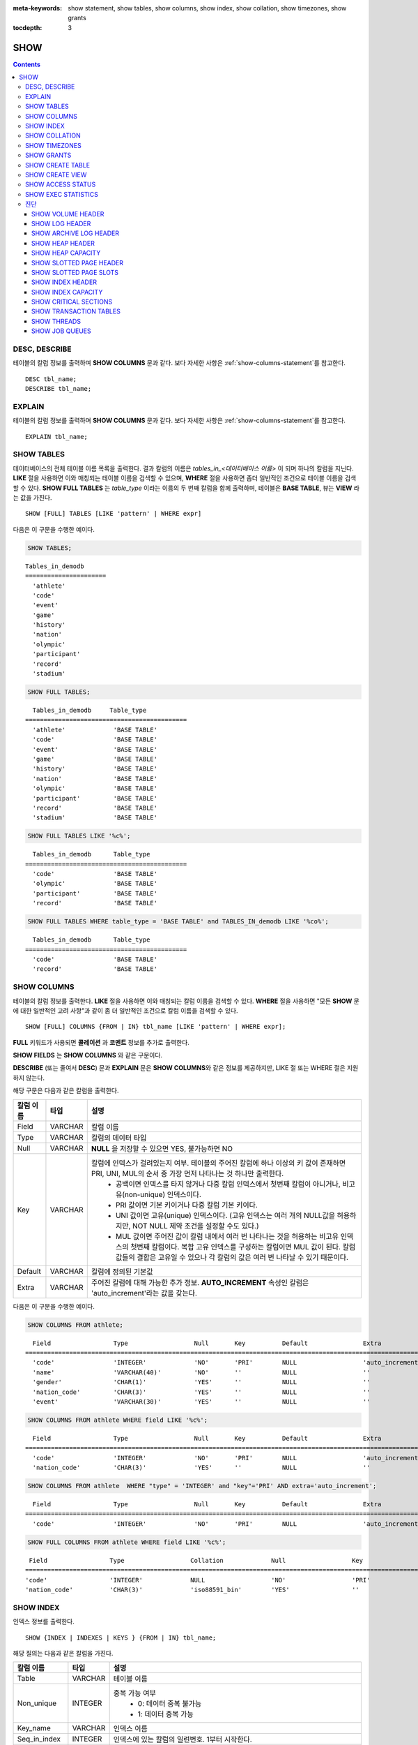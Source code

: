 
:meta-keywords: show statement, show tables, show columns, show index, show collation, show timezones, show grants

:tocdepth: 3

****
SHOW
****

.. contents::

DESC, DESCRIBE
==============

테이블의 칼럼 정보를 출력하며 **SHOW COLUMNS** 문과 같다. 보다 자세한 사항은 :ref:`show-columns-statement`\ 를 참고한다.

::

    DESC tbl_name;
    DESCRIBE tbl_name;
    
EXPLAIN
=======

테이블의 칼럼 정보를 출력하며 **SHOW COLUMNS** 문과 같다. 보다 자세한 사항은 :ref:`show-columns-statement`\ 를 참고한다.

::

    EXPLAIN tbl_name;

.. _show-tables-statement:

SHOW TABLES
===========

데이터베이스의 전체 테이블 이름 목록을 출력한다. 결과 칼럼의 이름은 *tables_in_<데이터베이스 이름>* 이 되며 하나의 칼럼을 지닌다. **LIKE** 절을 사용하면 이와 매칭되는 테이블 이름을 검색할 수 있으며, **WHERE** 절을 사용하면 좀더 일반적인 조건으로 테이블 이름을 검색할 수 있다. **SHOW FULL TABLES** 는 *table_type* 이라는 이름의 두 번째 칼럼을 함께 출력하며, 테이블은 **BASE TABLE**, 뷰는 **VIEW** 라는 값을 가진다. ::

    SHOW [FULL] TABLES [LIKE 'pattern' | WHERE expr]

다음은 이 구문을 수행한 예이다.

.. code-block:: sql

    SHOW TABLES;

::
    
    Tables_in_demodb
    ======================
      'athlete'
      'code'
      'event'
      'game'
      'history'
      'nation'
      'olympic'
      'participant'
      'record'
      'stadium'
     
.. code-block:: sql

    SHOW FULL TABLES;
    
::

      Tables_in_demodb     Table_type
    ============================================
      'athlete'             'BASE TABLE'
      'code'                'BASE TABLE'
      'event'               'BASE TABLE'
      'game'                'BASE TABLE'
      'history'             'BASE TABLE'
      'nation'              'BASE TABLE'
      'olympic'             'BASE TABLE'
      'participant'         'BASE TABLE'
      'record'              'BASE TABLE'
      'stadium'             'BASE TABLE'
     
.. code-block:: sql

    SHOW FULL TABLES LIKE '%c%';
    
::

      Tables_in_demodb      Table_type
    ============================================
      'code'                'BASE TABLE'
      'olympic'             'BASE TABLE'
      'participant'         'BASE TABLE'
      'record'              'BASE TABLE'
     
.. code-block:: sql

    SHOW FULL TABLES WHERE table_type = 'BASE TABLE' and TABLES_IN_demodb LIKE '%co%';
    
::

      Tables_in_demodb      Table_type
    ============================================
      'code'                'BASE TABLE'
      'record'              'BASE TABLE'

.. _show-columns-statement:

SHOW COLUMNS
============

테이블의 칼럼 정보를 출력한다. **LIKE** 절을 사용하면 이와 매칭되는 칼럼 이름을 검색할 수 있다. **WHERE** 절을 사용하면 "모든 **SHOW** 문에 대한 일반적인 고려 사항"과 같이 좀 더 일반적인 조건으로 칼럼 이름을 검색할 수 있다. 

::

    SHOW [FULL] COLUMNS {FROM | IN} tbl_name [LIKE 'pattern' | WHERE expr];

**FULL** 키워드가 사용되면 **콜레이션** 과 **코멘트**  정보를 추가로 출력한다.

**SHOW FIELDS** 는 **SHOW COLUMNS** 와 같은 구문이다.

**DESCRIBE** (또는 줄여서 **DESC**) 문과 **EXPLAIN** 문은 **SHOW COLUMNS**\ 와 같은 정보를 제공하지만, LIKE 절 또는 WHERE 절은 지원하지 않는다.

해당 구문은 다음과 같은 칼럼을 출력한다.

=================================== =============== ======================================================================================================================================
칼럼 이름                           타입            설명
=================================== =============== ======================================================================================================================================
Field                               VARCHAR         칼럼 이름
Type                                VARCHAR         칼럼의 데이터 타입
Null                                VARCHAR         **NULL** 을 저장할 수 있으면 YES, 불가능하면 NO
Key                                 VARCHAR         칼럼에 인덱스가 걸려있는지 여부. 테이블의 주어진 칼럼에 하나 이상의 키 값이 존재하면 PRI, UNI, MUL의 순서 중 가장 먼저 나타나는 것 하나만 출력한다.
                                                        * 공백이면 인덱스를 타지 않거나 다중 칼럼 인덱스에서 첫번째 칼럼이 아니거나, 비고유(non-unique) 인덱스이다.
                                                        * PRI 값이면 기본 키이거나 다중 칼럼 기본 키이다.
                                                        * UNI 값이면 고유(unique) 인덱스이다. (고유 인덱스는 여러 개의 NULL값을 허용하지만, NOT NULL 제약 조건을 설정할 수도 있다.)
                                                        * MUL 값이면 주어진 값이 칼럼 내에서 여러 번 나타나는 것을 허용하는 비고유 인덱스의 첫번째 칼럼이다. 복합 고유 인덱스를 구성하는 칼럼이면 MUL 값이 된다. 칼럼 값들의 결합은 고유일 수 있으나 각 칼럼의 값은 여러 번 나타날 수 있기 때문이다.
Default                             VARCHAR         칼럼에 정의된 기본값
Extra                               VARCHAR         주어진 칼럼에 대해 가능한 추가 정보. **AUTO_INCREMENT** 속성인 칼럼은 'auto_increment'라는 값을 갖는다.
=================================== =============== ======================================================================================================================================

다음은 이 구문을 수행한 예이다.

.. code-block:: sql

    SHOW COLUMNS FROM athlete;
    
::

      Field                 Type                  Null       Key          Default               Extra
    ================================================================================================================
      'code'                'INTEGER'             'NO'       'PRI'        NULL                  'auto_increment'
      'name'                'VARCHAR(40)'         'NO'       ''           NULL                  ''
      'gender'              'CHAR(1)'             'YES'      ''           NULL                  ''
      'nation_code'         'CHAR(3)'             'YES'      ''           NULL                  ''
      'event'               'VARCHAR(30)'         'YES'      ''           NULL                  ''
     
.. code-block:: sql

    SHOW COLUMNS FROM athlete WHERE field LIKE '%c%';
    
::

      Field                 Type                  Null       Key          Default               Extra
    ================================================================================================================
      'code'                'INTEGER'             'NO'       'PRI'        NULL                  'auto_increment'
      'nation_code'         'CHAR(3)'             'YES'      ''           NULL                  ''
     
.. code-block:: sql

    SHOW COLUMNS FROM athlete  WHERE "type" = 'INTEGER' and "key"='PRI' AND extra='auto_increment';
    
::

      Field                 Type                  Null       Key          Default               Extra
    ================================================================================================================
      'code'                'INTEGER'             'NO'       'PRI'        NULL                  'auto_increment'
    
.. code-block:: sql

    SHOW FULL COLUMNS FROM athlete WHERE field LIKE '%c%';
    
::

      Field                 Type                  Collation             Null                  Key                   Default               Extra                 Comment             
     ================================================================================================================================================================================
     'code'                 'INTEGER'             NULL                  'NO'                  'PRI'                 NULL                  'auto_increment'      NULL                
     'nation_code'          'CHAR(3)'             'iso88591_bin'        'YES'                 ''                    NULL                  ''                    NULL                

.. _show-index-statement:

SHOW INDEX
==========

인덱스 정보를 출력한다. 

::

    SHOW {INDEX | INDEXES | KEYS } {FROM | IN} tbl_name;

해당 질의는 다음과 같은 칼럼을 가진다. 

=================================== =============== ======================================================================================================================================
칼럼 이름                           타입            설명
=================================== =============== ======================================================================================================================================
Table                               VARCHAR         테이블 이름
Non_unique                          INTEGER         중복 가능 여부
                                                        * 0: 데이터 중복 불가능
                                                        * 1: 데이터 중복 가능
Key_name                            VARCHAR         인덱스 이름
Seq_in_index                        INTEGER         인덱스에 있는 칼럼의 일련번호. 1부터 시작한다.
Column_name                         VARCHAR         칼럼 이름
Collation                           VARCHAR         칼럼이 인덱스에서 정렬되는 방법. 'A'는 오름차순(Ascending), **NULL** 은 비정렬을 의미한다.
Cardinality                         INTEGER         인덱스에서 유일한 값의 개수를 측정한 수치. 카디널리티가 높을수록 인덱스를 이용할 기회가 높아진다. 
                                                    이 값은 **SHOW INDEX** 가 실행되면 매번 업데이트된다. 이 값은 근사치임에 유의한다.
Sub_part                            INTEGER         칼럼의 일부만 인덱스된 경우 인덱스된 문자의 바이트 수. 칼럼 전체가 인덱스되면 **NULL** 이다.
Packed                                              키가 어떻게 팩되었는지(packed)를 나타냄. 팩되지 않은 경우 **NULL**. 현재 지원 안 함.
Null                                VARCHAR         칼럼이 **NULL** 을 포함할 수 있으면 YES, 그렇지 않으면 NO.
Index_type                          VARCHAR         사용되는 인덱스(현재 BTREE만 지원한다).
Func                                VARCHAR         함수 인덱스에서 사용되는 함수
Comment                             VARCHAR         Comment to describe the index
=================================== =============== ======================================================================================================================================

다음은 이 구문을 수행한 예이다.

.. code-block:: sql

    SHOW INDEX IN athlete;
    
::

          Table                  Non_unique  Key_name              Seq_in_index  Column_name           Collation             Cardinality     Sub_part  Packed                Null        
                          Index_type            Func                  Comment
        =================================================================================================================================================================================
        ==========================================================================
          'athlete'                       0  'pk_athlete_code'                1  'code'                'A'                          6677         NULL  NULL                  'NO'
                          'BTREE'               NULL                  NULL

.. code-block:: sql

    CREATE TABLE tbl1 (i1 INTEGER , i2 INTEGER NOT NULL, i3 INTEGER UNIQUE, s1 VARCHAR(10), s2 VARCHAR(10), s3 VARCHAR(10) UNIQUE);
     
    CREATE INDEX i_tbl1_i1 ON tbl1 (i1 DESC);
    CREATE INDEX i_tbl1_s1 ON tbl1 (s1 (7));
    CREATE INDEX i_tbl1_i1_s1 ON tbl1 (i1, s1);
    CREATE UNIQUE INDEX i_tbl1_i2_s2 ON tbl1 (i2, s2);
     
    SHOW INDEXES FROM tbl1;
    
::

          Table                  Non_unique  Key_name              Seq_in_index  Column_name           Collation             Cardinality     Sub_part  Packed                Null        
                          Index_type            Func                  Comment
        =================================================================================================================================================================================
        ==========================================================================
          'tbl1'                          1  'i_tbl1_i1'                      1  'i1'                  'D'                             0         NULL  NULL                  'YES'
                          'BTREE'               NULL                  NULL
          'tbl1'                          1  'i_tbl1_i1_s1'                   1  'i1'                  'A'                             0         NULL  NULL                  'YES'
                          'BTREE'               NULL                  NULL
          'tbl1'                          1  'i_tbl1_i1_s1'                   2  's1'                  'A'                             0         NULL  NULL                  'YES'
                          'BTREE'               NULL                  NULL
          'tbl1'                          0  'i_tbl1_i2_s2'                   1  'i2'                  'A'                             0         NULL  NULL                  'NO'
                          'BTREE'               NULL                  NULL
          'tbl1'                          0  'i_tbl1_i2_s2'                   2  's2'                  'A'                             0         NULL  NULL                  'YES'
                          'BTREE'               NULL                  NULL
          'tbl1'                          1  'i_tbl1_s1'                      1  's1'                  'A'                             0            7  NULL                  'YES'
                          'BTREE'               NULL                  NULL
          'tbl1'                          0  'u_tbl1_i3'                      1  'i3'                  'A'                             0         NULL  NULL                  'YES'
                          'BTREE'               NULL                  NULL
          'tbl1'                          0  'u_tbl1_s3'                      1  's3'                  'A'                             0         NULL  NULL                  'YES'
                          'BTREE'               NULL                  NULL

.. _show-collation-statement:
 
SHOW COLLATION
==============

데이터베이스에서 지원하는 콜레이션 리스트를 출력한다. LIKE 절은 콜레이션 이름이 매칭되는 정보를 출력한다. 

::

    SHOW COLLATION [ LIKE 'pattern' ];

해당 질의는 다음과 같은 칼럼을 가진다.

=================================== =============== ======================================================================================================================================
칼럼 이름                           타입            설명
=================================== =============== ======================================================================================================================================
Collation                           VARCHAR         콜레이션 이름
Charset                             CHAR(1)         문자셋 이름
Id                                  INTEGER         콜레이션 ID
Built_in                            CHAR(1)         내장 콜레이션 여부. 내장 콜레이션들은 하드-코딩되어 있어 추가 혹은 삭제가 불가능하다.
Expansions                          CHAR(1)         확장이 있는 콜레이션인지 여부. 자세한 내용은 :ref:`expansion`\ 을 참조한다.
Strength                            CHAR(1)         문자 간 비교를 위한 기준. 이 기준에 따라 문자 순서가 달라질 수 있다. 
                                                    이에 대한 설명은 :ref:`collation-properties`\ 를 참고한다.
=================================== =============== ======================================================================================================================================

다음은 이 구문을 수행한 예이다.

.. code-block:: sql

    SHOW COLLATION;

::

      Collation             Charset                        Id  Built_in              Expansions            Strength
    ===========================================================================================================================
      'euckr_bin'           'euckr'                         8  'Yes'                 'No'                  'Not applicable'
      'iso88591_bin'        'iso88591'                      0  'Yes'                 'No'                  'Not applicable'
      'iso88591_en_ci'      'iso88591'                      3  'Yes'                 'No'                  'Not applicable'
      'iso88591_en_cs'      'iso88591'                      2  'Yes'                 'No'                  'Not applicable'
      'utf8_bin'            'utf8'                          1  'Yes'                 'No'                  'Not applicable'
      'utf8_de_exp'         'utf8'                         76  'No'                  'Yes'                 'Tertiary'
      'utf8_de_exp_ai_ci'   'utf8'                         72  'No'                  'Yes'                 'Primary'
      'utf8_en_ci'          'utf8'                          5  'Yes'                 'No'                  'Not applicable'
      'utf8_en_cs'          'utf8'                          4  'Yes'                 'No'                  'Not applicable'
      'utf8_es_cs'          'utf8'                         85  'No'                  'No'                  'Quaternary'
      'utf8_fr_exp_ab'      'utf8'                         94  'No'                  'Yes'                 'Tertiary'
      'utf8_gen'            'utf8'                         32  'No'                  'No'                  'Quaternary'
      'utf8_gen_ai_ci'      'utf8'                         37  'No'                  'No'                  'Primary'
      'utf8_gen_ci'         'utf8'                         44  'No'                  'No'                  'Secondary'
      'utf8_ja_exp'         'utf8'                        124  'No'                  'Yes'                 'Tertiary'
      'utf8_ja_exp_cbm'     'utf8'                        125  'No'                  'Yes'                 'Tertiary'
      'utf8_km_exp'         'utf8'                        132  'No'                  'Yes'                 'Quaternary'
      'utf8_ko_cs'          'utf8'                          7  'Yes'                 'No'                  'Not applicable'
      'utf8_ko_cs_uca'      'utf8'                        133  'No'                  'No'                  'Quaternary'
      'utf8_tr_cs'          'utf8'                          6  'Yes'                 'No'                  'Not applicable'
      'utf8_tr_cs_uca'      'utf8'                        205  'No'                  'No'                  'Quaternary'
      'utf8_vi_cs'          'utf8'                        221  'No'                  'No'                  'Quaternary'

.. code-block:: sql

    SHOW COLLATION LIKE '%_ko_%';
    
::

      Collation             Charset                        Id  Built_in              Expansions            Strength
    ===========================================================================================================================
      'utf8_ko_cs'          'utf8'                          7  'Yes'                 'No'                  'Not applicable'
      'utf8_ko_cs_uca'      'utf8'                        133  'No'                  'No'                  'Quaternary'

SHOW TIMEZONES
==============

현재 CUBRID에 설정된 타임 존 정보를 출력한다.

::

    SHOW [FULL] TIMEZONES [ LIKE 'pattern' ];

FULL이 명시되지 않으면 타임 존의 영역 이름을 가진 하나의 칼럼을 출력한다. 칼럼의 이름은 timezone_region이다.

FULL이 명시되면 4개의 칼럼을 가진 타임 존 정보를 출력한다.

If LIKE clause is present, it indicates which timezone_region names to match.

=================== =============== ===================================================
칼럼 이름           타입            설명
=================== =============== ===================================================
timezone_region     VARCHAR(32)     타임 존 영역
region_offset       VARCHAR(32)     일광 절약 시간을 고려하지 않은 타임 존 영역의 오프셋
dst_offset          VARCHAR(32)     타임 존 영역에 적용되는 일광 절약 시간 규칙을 고려한 오프셋
dst_abbreviation    VARCHAR(32)     일광 절약 시간 규칙이 적용된 지역의 약어
=================== =============== ===================================================

두 번째, 세 번째, 네 번째 칼럼에서 출력되는 정보는 현재 날짜와 시간에 관한 것이다.

타임 존 영역이 일광 절약 시간(daylight saving time) 규칙을 적용하지 않는다면, dst_offset과 dst_abbreviation 값은 NULL 값이 된다.
 
현재의 날짜에 일광 절약 시간이 적용되지 않는다면 dst_offset 값은 0이 되고 dst_abbreviation 값은 빈 문자열이 된다.

WHERE 조건 없는 LIKE 조건은 첫 번째 칼럼에 적용된다. WHERE 조건은 결과를 필터링하기 위해 사용될 수 있다.

.. code-block:: sql

    SHOW TIMEZONES;

::

    timezone_region
    ======================
    'Africa/Abidjan'
    'Africa/Accra'
    'Africa/Addis_Ababa'
    'Africa/Algiers'
    'Africa/Asmara'
    'Africa/Asmera'
    ...
    'US/Michigan'
    'US/Mountain'
    'US/Pacific'
    'US/Samoa'
    'UTC'
    'Universal'
    'W-SU'
    'WET'
    'Zulu'

.. code-block:: sql

    SHOW [FULL] TIMEZONES [ LIKE 'pattern' ];

::

    timezone_region       region_offset         dst_offset            dst_abbreviation
    ===================================================================================
    'Africa/Abidjan'      '+00:00'              '+00:00'              'GMT'
    'Africa/Accra'        '+00:00'              NULL                  NULL
    'Africa/Addis_Ababa'  '+03:00'              '+00:00'              'EAT'
    'Africa/Algiers'      '+01:00'              '+00:00'              'CET'
    'Africa/Asmara'       '+03:00'              '+00:00'              'EAT'
    'Africa/Asmera'       '+03:00'              '+00:00'              'EAT'
    ...
    'US/Michigan'         '-05:00'              '+00:00'              'EST'
    'US/Mountain'         '-07:00'              '+00:00'              'MST'
    'US/Pacific'          '-08:00'              '+00:00'              'PST'
    'US/Samoa'            '-11:00'              '+00:00'              'SST'
    'UTC'                 '+00:00'              '+00:00'              'UTC'
    'Universal'           '+00:00'              '+00:00'              'UTC'
    'W-SU'                '+04:00'              '+00:00'              'MSK'
    'WET'                 '+00:00'              '+00:00'              'WET'
    'Zulu'                '+00:00'              '+00:00'              'UTC'


.. code-block:: sql

    SHOW FULL TIMEZONES LIKE '%Paris%';

::
    
   timezone_region       region_offset         dst_offset            dst_abbreviation
   ========================================================================================
   'Europe/Paris'        '+01:00'              '+00:00'              'CET'


.. _show-grants-statement:

SHOW GRANTS
===========

데이터베이스의 사용자 계정에 부여된 권한을 출력한다. ::

    SHOW GRANTS FOR 'user';
    
다음은 이 구문을 수행한 예이다.

.. code-block:: sql

    CREATE TABLE testgrant (id INT);
    CREATE USER user1;
    GRANT INSERT,SELECT ON testgrant TO user1;
     
    SHOW GRANTS FOR user1;
    
::

      Grants for USER1
    ======================
      'GRANT INSERT, SELECT ON testgrant TO USER1'

.. _show-create-table-statement:

SHOW CREATE TABLE
=================

테이블 이름을 지정하면 해당 테이블의 **CREATE TABLE** 문을 출력한다. ::

    SHOW CREATE TABLE table_name;

.. code-block:: sql

    SHOW CREATE TABLE nation;
     
::

      TABLE                 CREATE TABLE
    ============================================
      'nation'               'CREATE TABLE [nation] ([code] CHARACTER(3) NOT NULL, 
    [name] CHARACTER VARYING(40) NOT NULL, [continent] CHARACTER VARYING(10), 
    [capital] CHARACTER VARYING(30),  CONSTRAINT [pk_nation_code] PRIMARY KEY  ([code])) 
    COLLATE iso88591_bin'

**SHOW CREATE TABLE** 문은 사용자가 입력한 구문을 그대로 출력하지는 않는다. 예를 들어, 사용자가 입력한 커멘트를 출력하지 않으며, 테이블 명이나 칼럼 명은 항상 소문자로 출력한다.
    
.. _show-create-view-statement:

SHOW CREATE VIEW
================

뷰 이름을 지정하면 해당 **CREATE VIEW** 문을 출력한다. ::

    SHOW CREATE VIEW view_name;

다음은 이 구문을 수행한 예이다.

.. code-block:: sql

    SHOW CREATE VIEW db_class;
     
::

      View              Create View
    ========================================
      'db_class'       'SELECT c.class_name, CAST(c.owner.name AS VARCHAR(255)), CASE c.class_type WHEN 0 THEN 'CLASS' WHEN 1 THEN 'VCLASS' ELSE
                       'UNKNOW' END, CASE WHEN MOD(c.is_system_class, 2) = 1 THEN 'YES' ELSE 'NO' END, CASE WHEN c.sub_classes IS NULL THEN 'NO'
                       ELSE NVL((SELECT 'YES' FROM _db_partition p WHERE p.class_of = c and p.pname IS NULL), 'NO') END, CASE WHEN
                       MOD(c.is_system_class / 8, 2) = 1 THEN 'YES' ELSE 'NO' END FROM _db_class c WHERE CURRENT_USER = 'DBA' OR {c.owner.name}
                       SUBSETEQ (  SELECT SET{CURRENT_USER} + COALESCE(SUM(SET{t.g.name}), SET{})  FROM db_user u, TABLE(groups) AS t(g)  WHERE
                       u.name = CURRENT_USER) OR {c} SUBSETEQ (  SELECT SUM(SET{au.class_of})  FROM _db_auth au  WHERE {au.grantee.name} SUBSETEQ
                       (  SELECT SET{CURRENT_USER} + COALESCE(SUM(SET{t.g.name}), SET{})  FROM db_user u, TABLE(groups) AS t(g)  WHERE u.name =
                       CURRENT_USER) AND  au.auth_type = 'SELECT')'

SHOW ACCESS STATUS 
==================
 
**SHOW ACCESS STATUS** 문은 데이터베이스 계정에 대한 로그인 정보를 출력한다. 이 명령은 데이터베이스 계정이 DBA인 사용자만 사용할 수 있다. 

:: 
  
    SHOW ACCESS STATUS [LIKE 'pattern' | WHERE expr] ; 

해당 구문은 다음과 같은 칼럼을 출력한다.

=================== =========== =================================================================== 
칼럼 이름           타입          설명 
=================== =========== =================================================================== 
user_name           VARCHAR(32) DB 사용자 계정
last_access_time    DATETIME    DB 사용자가 마지막으로 접속한 시간 
last_access_host    VARCHAR(32) 마지막으로 접속한 호스트 
program_name        VARCHAR(32) 클라이언트 프로그램 이름(broker_cub_cas_1, csql ..) 
=================== =========== =================================================================== 
  
다음은 해당 질의를 실행한 결과이다. 
  
.. code-block:: sql 
  
    SHOW ACCESS STATUS; 
  
:: 
  
      user_name last_access_time last_access_host program_name 
    ============================================================================= 
      'DBA' 08:19:31.000 PM 02/10/2014 127.0.0.1 'csql' 
      'PUBLIC' NULL NULL NULL

.. note::

    SHOW ACCESS STATUS가 보여주는 로그인 정보는 데이터베이스가 재시작되면 초기화되며, HA 환경에서 복제되지 않으므로 각 노드마다 다른 결과를 보여준다.

.. _show-exec-statistics-statement:

SHOW EXEC STATISTICS
====================

실행한 질의들의 실행 통계 정보를 출력한다.

*   통계 정보 수집을 시작하려면 세션 변수 **@collect_exec_stats** 의 값을 1로 설정하며, 종료하려면 0으로 설정한다.

*   통계 정보 수집 결과를 출력한다.

    *   **SHOW EXEC STATISTICS**\ 는 data_page_fetches, data_page_dirties, data_page_ioreads, data_page_iowrites 이렇게 4가지 항목의 데이터 페이지 통계 정보를 출력하며, 결과 칼럼은 통계 정보 이름과 값에 해당하는 variable 칼럼과 value 칼럼으로 구성된다. **SHOW EXEC STATISTICS** 문을 실행하고 나면 그동안 누적되었던 통계 정보가 초기화된다.

    *   **SHOW EXEC STATISTICS ALL**\ 은 모든 항목의 통계 정보를 출력한다.

통계 정보 각 항목에 대한 자세한 설명은 :ref:`statdump`\ 을 참고한다.

::

    SHOW EXEC STATISTICS [ALL];

다음은 이 구문을 수행한 예이다.

.. code-block:: sql

    -- set session variable @collect_exec_stats as 1 to start collecting the statistical information.
    SET @collect_exec_stats = 1;
    SELECT * FROM db_class;
     
    -- print the statistical information of the data pages.
    SHOW EXEC STATISTICS;
    
::

    variable                value
    ===============================
    'data_page_fetches'     332
    'data_page_dirties'     85
    'data_page_ioreads'     18
    'data_page_iowrites'    28
     
.. code-block:: sql

    SELECT * FROM db_index;
    
    -- print all of the statistical information.
    SHOW EXEC STATISTICS ALL;

::
   
    variable                                value
    ============================================
    'file_creates'                          0
    'file_removes'                          0
    'file_ioreads'                          6
    'file_iowrites'                         0
    'file_iosynches'                        0
    'data_page_fetches'                     548
    'data_page_dirties'                     34
    'data_page_ioreads'                     6
    'data_page_iowrites'                    0
    'log_page_ioreads'                      0
    'log_page_iowrites'                     0
    'log_append_records'                    0
    'log_archives'                          0
    'log_start_checkpoints'                 0
    'log_end_checkpoints'                   0
    'log_wals'                              0
    'page_locks_acquired'                   13
    'object_locks_acquired'                 9
    'page_locks_converted'                  0
    'object_locks_converted'                0
    'page_locks_re-requested'               0
    'object_locks_re-requested'             8
    'page_locks_waits'                      0
    'object_locks_waits'                    0
    'tran_commits'                          3
    'tran_rollbacks'                        0
    'tran_savepoints'                       0
    'tran_start_topops'                     6
    'tran_end_topops'                       6
    'tran_interrupts'                       0
    'btree_inserts'                         0
    'btree_deletes'                         0
    'btree_updates'                         0
    'btree_covered'                         0
    'btree_noncovered'                      2
    'btree_resumes'                         0
    'btree_multirange_optimization'         0
    'query_selects'                         4
    'query_inserts'                         0
    'query_deletes'                         0
    'query_updates'                         0
    'query_sscans'                          2
    'query_iscans'                          4
    'query_lscans'                          0
    'query_setscans'                        2
    'query_methscans'                       0
    'query_nljoins'                         2
    'query_mjoins'                          0
    'query_objfetches'                      0
    'query_holdable_cursors'                0
    'sort_io_pages'                         0
    'sort_data_pages'                       0
    'network_requests'                      88
    'adaptive_flush_pages'                  0
    'adaptive_flush_log_pages'              0
    'adaptive_flush_max_pages'              0
    'prior_lsa_list_size'                   0
    'prior_lsa_list_maxed'                  0
    'prior_lsa_list_removed'                0
    'heap_stats_bestspace_entries'          0
    'heap_stats_bestspace_maxed'            0

진단
====

SHOW VOLUME HEADER
------------------

명시한 볼륨의 헤더 정보를 출력한다.

::

    SHOW VOLUME HEADER OF volume_id;
    
해당 구문은 다음과 같은 칼럼을 출력한다.

=================================== =============== ======================================================================================================================================
Column name                         Type            Description
=================================== =============== ======================================================================================================================================
Volume_id                           INT             Volume identifier
Magic_symbol                        VARCHAR(100)    Magic value for for a volume file
Io_page_size                        INT             Size of DB volume
Purpose                             VARCHAR(32)     Volume purposes, 'Permanent data purpose' or 'Temporary data purpose'
Type                                VARCHAR(32)     Volume type, 'Permanent Volume' or 'Temporary Volume'
Sector_size_in_pages                INT             Size of sector in pages
Num_total_sectors                   INT             Total number of sectors
Num_free_sectors                    INT             Number of free sectors
Num_max_sectors                     INT             Maximum number of sectors
Hint_alloc_sector                   INT             Hint for next sector to be allocated
Sector_alloc_table_size_in_pages    INT             Size of sector allocation table in page
Sector_alloc_table_first_page       INT             First page of sector allocation table
Page_alloc_table_size_in_pages      INT             Size of page allocation table in page
Page_alloc_table_first_page         INT             First page of page allocation table
Last_system_page                    INT             Last system page
Creation_time                       DATETIME        Database creation time
Db_charset                          INT             Charset number of database
Checkpoint_lsa                      VARCHAR(64)     Lowest log sequence address to start the recovery process of this volume
Boot_hfid                           VARCHAR(64)     System Heap file for booting purposes and multi volumes
Full_name                           VARCHAR(255)    The full path of volume
Next_volume_id                      INT             Next volume identifier
Next_vol_full_name                  VARCHAR(255)    The full path of next volume
Remarks                             VARCHAR(64)     Volume remarks
=================================== =============== ======================================================================================================================================

다음은 이 구문을 수행한 예이다.

.. code-block:: sql

    -- csql> ;line on
    SHOW VOLUME HEADER OF 0;
    
::

    <00001> Volume_id                       : 0
            Magic_symbol                    : 'MAGIC SYMBOL = CUBRID/Volume at disk location = 32'
            Io_page_size                    : 16384
            Purpose                         : 'Permanent data purpose'
            Type                            : 'Permanent Volume'
            Sector_size_in_pages            : 64
            Num_total_sectors               : 512
            Num_free_sectors                : 459
            Num_max_sectors                 : 512
            Hint_alloc_sector               : 0
            Sector_alloc_table_size_in_pages: 1
            Sector_alloc_table_first_page   : 1
            Last_system_page                : 1
            Creation_time                   : 09:46:41.000 PM 05/23/2017
            Db_charset                      : 3
            Checkpoint_lsa                  : '(0|12832)'
            Boot_hfid                       : '(0|41|50)'
            Full_name                       : '/home1/brightest/CUBRID/databases/demodb/demodb'
            Next_volume_id                  : -1
            Next_vol_full_name              : ''
            Remarks                         : ''

SHOW LOG HEADER
---------------

활성 로그(active log) 파일의 헤더 정보를 출력한다.

::

    SHOW LOG HEADER [OF file_name];
    
OF file_name을 생략하면 메모리의 헤더 정보를 출력하며, OF file_name을 포함하면 file_name의 헤더 정보를 출력한다.

해당 구문은 다음의 칼럼을 출력한다.

=================================== =============== ======================================================================================================================================
Column name                         Type            Description
=================================== =============== ======================================================================================================================================
Volume_id                           INT             Volume identifier
Magic_symbol                        VARCHAR(32)     Magic value for log file
Magic_symbol_location               INT             Magic symbol location from log page
Creation_time                       DATETIME        Database creation time
Release                             VARCHAR(32)     CUBRID Release version
Compatibility_disk_version          VARCHAR(32)     Compatibility of the database against the current release of CUBRID
Db_page_size                        INT             Size of pages in the database
Log_page_size                       INT             Size of log pages in the database
Shutdown                            INT             Was the log shutdown
Next_trans_id                       INT             Next transaction identifier
Num_avg_trans                       INT             Number of average transactions
Num_avg_locks                       INT             Average number of object locks
Num_active_log_pages                INT             Number of pages in the active log portion
Db_charset                          INT             Charset number of database
First_active_log_page               BIGINT          Logical pageid at physical location 1 in active log
Current_append                      VARCHAR(64)     Current append location
Checkpoint                          VARCHAR(64)     Lowest log sequence address to start the recovery process
Next_archive_page_id                BIGINT          Next logical page to archive
Active_physical_page_id             INT             Physical location of logical page to archive
Next_archive_num                    INT             Next log archive number
Last_archive_num_for_syscrashes     INT             Last log archive needed for system crashes
Last_deleted_archive_num            INT             Last deleted archive number
Backup_lsa_level0                   VARCHAR(64)     LSA of backup level 0
Backup_lsa_level1                   VARCHAR(64)     LSA of backup level 1
Backup_lsa_level2                   VARCHAR(64)     LSA of backup level 2
Log_prefix                          VARCHAR(256)    Log prefix name
Has_logging_been_skipped            INT             Whether or not logging skipped
Perm_status                         VARCHAR(64)     Reserved for future expansion
Backup_info_level0                  VARCHAR(128)    detail information of backup level 0. currently only backup start-time is used
Backup_info_level1                  VARCHAR(128)    detail information of backup level 1. currently only backup start-time is used
Backup_info_level2                  VARCHAR(128)    detail information of backup level 2. currently only backup start-time is used
Ha_server_state                     VARCHAR(32)     current ha state, one of flowing value: na, idle, active, to-be-active, standby, to-be-standby, maintenance, dead
Ha_file                             VARCHAR(32)     ha replication status, one of following value: clear, archived, sync
Eof_lsa                             VARCHAR(64)     EOF LSA
Smallest_lsa_at_last_checkpoint     VARCHAR(64)     The smallest LSA of the last checkpoint, can be NULL LSA
Next_mvcc_id                        BIGINT          The next MVCCID will be used for the next transaction
Mvcc_op_log_lsa                     VARCHAR(32)     The LSA used to link log entries for MVCC operation
Last_block_oldest_mvcc_id           BIGINT          Used to find the oldest MVCCID in a block of log data, can be NULL
Last_block_newest_mvcc_id           BIGINT          Used to find the newest MVCCID in a block of log data, can be NULL
=================================== =============== ======================================================================================================================================

다음은 이 구문을 수행한 예이다.

.. code-block:: sql

    -- csql> ;line on
    SHOW LOG HEADER;
    
::

    <00001> Volume_id                      : -2
            Magic_symbol                   : 'CUBRID/LogActive'
            Magic_symbol_location          : 16
            Creation_time                  : 09:46:41.000 PM 05/23/2017
            Release                        : '10.0.0'
            Compatibility_disk_version     : '10'
            Db_page_size                   : 16384
            Log_page_size                  : 16384
            Shutdown                       : 0
            Next_trans_id                  : 17
            Num_avg_trans                  : 3
            Num_avg_locks                  : 30
            Num_active_log_pages           : 1279
            Db_charset                     : 3
            First_active_log_page          : 0
            Current_append                 : '(102|5776)'
            Checkpoint                     : '(101|7936)'
            Next_archive_page_id           : 0
            Active_physical_page_id        : 1
            Next_archive_num               : 0
            Last_archive_num_for_syscrashes: -1
            Last_deleted_archive_num       : -1
            Backup_lsa_level0              : '(-1|-1)'
            Backup_lsa_level1              : '(-1|-1)'
            Backup_lsa_level2              : '(-1|-1)'
            Log_prefix                     : 'mvccdb'
            Has_logging_been_skipped       : 0
            Perm_status                    : 'LOG_PSTAT_CLEAR'
            Backup_info_level0             : 'time: N/A'
            Backup_info_level1             : 'time: N/A'
            Backup_info_level2             : 'time: N/A'
            Ha_server_state                : 'idle'
            Ha_file                        : 'UNKNOWN'
            Eof_lsa                        : '(102|5776)'
            Smallest_lsa_at_last_checkpoint: '(101|7936)'
            Next_mvcc_id                   : 6
            Mvcc_op_log_lsa                : '(102|5488)'
            Last_block_oldest_mvcc_id      : 4
            Last_block_newest_mvcc_id      : 5



.. code-block:: sql
            
    SHOW LOG HEADER OF 'demodb_lgat';

::

    <00001> Volume_id                      : -2
            Magic_symbol                   : 'CUBRID/LogActive'
            Magic_symbol_location          : 16
            Creation_time                  : 09:46:41.000 PM 05/23/2017
            Release                        : '10.0.0'
            Compatibility_disk_version     : '10'
            Db_page_size                   : 16384
            Log_page_size                  : 16384
            Shutdown                       : 0
            Next_trans_id                  : 15
            Num_avg_trans                  : 3
            Num_avg_locks                  : 30
            Num_active_log_pages           : 1279
            Db_charset                     : 3
            First_active_log_page          : 0
            Current_append                 : '(101|8016)'
            Checkpoint                     : '(101|7936)'
            Next_archive_page_id           : 0
            Active_physical_page_id        : 1
            Next_archive_num               : 0
            Last_archive_num_for_syscrashes: -1
            Last_deleted_archive_num       : -1
            Backup_lsa_level0              : '(-1|-1)'
            Backup_lsa_level1              : '(-1|-1)'
            Backup_lsa_level2              : '(-1|-1)'
            Log_prefix                     : 'mvccdb'
            Has_logging_been_skipped       : 0
            Perm_status                    : 'LOG_PSTAT_CLEAR'
            Backup_info_level0             : 'time: N/A'
            Backup_info_level1             : 'time: N/A'
            Backup_info_level2             : 'time: N/A'
            Ha_server_state                : 'idle'
            Ha_file                        : 'UNKNOWN'
            Eof_lsa                        : '(101|8016)'
            Smallest_lsa_at_last_checkpoint: '(101|7936)'
            Next_mvcc_id                   : 4
            Mvcc_op_log_lsa                : '(-1|-1)'
            Last_block_oldest_mvcc_id      : NULL
            Last_block_newest_mvcc_id      : NULL

            
SHOW ARCHIVE LOG HEADER
-----------------------

보관 로그(archive log) 파일의 헤더 정보를 출력한다.

::

    SHOW ARCHIVE LOG HEADER OF file_name;

해당 구문은 다음의 칼럼을 출력한다.

=================================== =============== ======================================================================================================================================
칼럼 이름                           타입            설명
=================================== =============== ======================================================================================================================================
Volume_id                           INT             로그 볼륨 ID
Magic_symbol                        VARCHAR(32)     보관 로그 파일의 매직 값
Magic_symbol_location               INT             로그 페이지로부터 매직 심볼 위치
Creation_time                       DATETIME        DB 생성 시간
Next_trans_id                       BIGINT          다음 트랜잭션 ID
Num_pages                           INT             보관 로그에서 페이지의 개수
First_page_id                       BIGINT          보관 로그에서 물리적 위치 1에 대한 논리 페이지 ID
Archive_num                         INT             보관 로그 번호
=================================== =============== ======================================================================================================================================

다음은 이 구문을 수행한 예이다.

.. code-block:: sql

    -- csql> ;line on
    SHOW ARCHIVE LOG HEADER OF 'demodb_lgar001';
    
::

    <00001> Volume_id            : -20
            Magic_symbol         : 'CUBRID/LogArchive'
            Magic_symbol_location: 16
            Creation_time        : 04:42:28.000 PM 12/11/2013
            Next_trans_id        : 22695
            Num_pages            : 1278
            First_page_id        : 1278
            Archive_num          : 1

SHOW HEAP HEADER
----------------

명시한 테이블의 헤더 페이지를 출력한다. 

::

    SHOW [ALL] HEAP HEADER OF table_name;

*   ALL: 분할 테이블에서 "ALL" 키워드가 주어지면 기반 테이블과 분할 테이블이 같이 출력된다.

해당 구문은 다음의 칼럼을 출력한다.

=================================== =============== ======================================================================================================================================
칼럼 이름                           타입            설명
=================================== =============== ======================================================================================================================================
Class_name                          VARCHAR(256)    테이블 이름
Class_oid                           VARCHAR(64)     포맷: (volid|pageid|slotid)
Volume_id                           INT             파일이 위치해 있는 볼륨의 식별자
File_id                             INT             파일 식별자
Header_page_id                      INT             첫 페이지 식별자(헤더 페이지)
Overflow_vfid                       VARCHAR(64)     오버플로우 파일 식별자(존재하는 경우)
Next_vpid                           VARCHAR(64)     다음 페이지 (예: 힙 파일의 두번째 페이지)
Unfill_space                        INT             페이지 공간이 이 값보다 작을 때 INSERT 중지. UPDATE 시에는 이 값을 사용 안 함
Estimates_num_pages                 BIGINT          힙 페이지 개수의 추정치
Estimates_num_recs                  BIGINT          힙 내 객체 개수의 추정치
Estimates_avg_rec_len               INT             레코드 전체 길이의 추정치
Estimates_num_high_best             INT             최소의 HEAP_DROP_FREE_SPACE를 가진 것으로 추정되는 베스트 페이지의 배열에 있는 페이지 개수. 이 숫자가 0이고 최소한 다른 
                                                    HEAP_NUM_BEST_SPACESTATS 개수만큼의 베스트 페이지가 있으면, 그것을 찾는다.
Estimates_num_others_high_best      INT             베스트 페이지로 알려진 것으로 추정되는 전체 개수. 이 베스트 페이지는 베스트 배열에는 포함되어 있지 않고 
                                                    최소한 HEAP_DROP_FREE_SPACE를 가진 것으로 추정한다.
Estimates_head                      INT             베스트 순환 배열의 헤드
Estimates_best_list                 VARCHAR(512)    포맷: '((best[0].vpid.volid|best[0].vpid.pageid), best[0].freespace), ... , ((best[9].vpid.volid|best[9].vpid.pageid), best[9].freespace)'
Estimates_num_second_best           INT             두번째 베스트 힌트의 개수. 이 힌트는 두번째 베스트 배열에 존재한다. 이들은 새로운 베스트 페이지를 찾을 때 사용됨.
Estimates_head_second_best          INT             두번째 베스트 힌트의 헤드의 인덱스. 새로운 두번째 베스트 힌트는 이 인덱스에 저장된다.
Estimates_num_substitutions         INT             페이지 대체(substitution) 개수. 새로운 두번째 베스트 페이지를 두번째 베스트 힌트로 입력하기 위해 사용된다.
Estimates_second_best_list          VARCHAR(512)    포맷: '(second_best[0].vpid.volid|second_best[0].vpid.pageid), ... , (second_best[9].vpid.volid|second_best[9].vpid.pageid)'
Estimates_last_vpid                 VARCHAR(64)     포맷: '(volid|pageid)'
Estimates_full_search_vpid          VARCHAR(64)     포맷: '(volid|pageid)'
=================================== =============== ======================================================================================================================================

다음은 이 구문을 수행한 예이다.

.. code-block:: sql

    -- csql> ;line on
    SHOW HEAP HEADER OF athlete;
    
::

    <00001> Class_name                    : 'athlete'
            Class_oid                     : '(0|463|8)'
            Volume_id                     : 0
            File_id                       : 147
            Header_page_id                : 590
            Overflow_vfid                 : '(-1|-1)'
            Next_vpid                     : '(0|591)'
            Unfill_space                  : 1635
            Estimates_num_pages           : 27
            Estimates_num_recs            : 6677
            Estimates_avg_rec_len         : 54
            Estimates_num_high_best       : 1
            Estimates_num_others_high_best: 0
            Estimates_head                : 0
            Estimates_best_list           : '((0|826), 14516), ((-1|-1), 0), ((-1|-1), 0), ((-1|-1), 0), ((-1|-1), 0), ((-1|-1), 0), ((-1|-1), 0), ((-1|-1), 0), ((-1|-1),0), ((-1|-1), 0)'
            Estimates_num_second_best     : 0
            Estimates_head_second_best    : 0
            Estimates_tail_second_best    : 0
            Estimates_num_substitutions   : 0
            Estimates_second_best_list    : '(-1|-1), (-1|-1), (-1|-1), (-1|-1), (-1|-1), (-1|-1), (-1|-1), (-1|-1), (-1|-1), (-1|-1)'
            Estimates_last_vpid           : '(0|826)'
            Estimates_full_search_vpid    : '(0|590)'

.. code-block:: sql

    CREATE TABLE participant2 (
        host_year INT,
        nation CHAR(3),
        gold INT,
        silver INT,
        bronze INT
    )
    PARTITION BY RANGE (host_year) (
        PARTITION before_2000 VALUES LESS THAN (2000),
        PARTITION before_2008 VALUES LESS THAN (2008)
    );
    
.. code-block:: sql
    
    SHOW ALL HEAP HEADER OF participant2;
    
::
    
    <00001> Class_name                    : 'participant2'
            Class_oid                     : '(0|467|6)'
            Volume_id                     : 0
            File_id                       : 374
            Header_page_id                : 940
            Overflow_vfid                 : '(-1|-1)'
            Next_vpid                     : '(-1|-1)'
            Unfill_space                  : 1635
            Estimates_num_pages           : 1
            Estimates_num_recs            : 0
            Estimates_avg_rec_len         : 0
            Estimates_num_high_best       : 1
            Estimates_num_others_high_best: 0
            Estimates_head                : 1
            Estimates_best_list           : '((0|940), 16308), ((-1|-1), 0), ((-1|-1), 0), ((-1|-1), 0), ((-1|-1), 0), ((-1|-1), 0), ((-1|-1), 0), ((-1|-1), 0), ((-1|-1), 0), ((-1|-1), 0)'
            Estimates_num_second_best     : 0
            Estimates_head_second_best    : 0
            Estimates_tail_second_best    : 0
            Estimates_num_substitutions   : 0
            Estimates_second_best_list    : '(-1|-1), (-1|-1), (-1|-1), (-1|-1), (-1|-1), (-1|-1), (-1|-1), (-1|-1), (-1|-1), (-1|-1)'
            Estimates_last_vpid           : '(0|940)'
            Estimates_full_search_vpid    : '(0|940)'
    <00002> Class_name                    : 'participant2__p__before_2000'
            Class_oid                     : '(0|467|7)'
            Volume_id                     : 0
            File_id                       : 376
            Header_page_id                : 950
            Overflow_vfid                 : '(-1|-1)'
            Next_vpid                     : '(-1|-1)'
            Unfill_space                  : 1635
            Estimates_num_pages           : 1
            Estimates_num_recs            : 0
            Estimates_avg_rec_len         : 0
            Estimates_num_high_best       : 1
            Estimates_num_others_high_best: 0
            Estimates_head                : 1
            Estimates_best_list           : '((0|950), 16308), ((-1|-1), 0), ((-1|-1), 0), ((-1|-1), 0), ((-1|-1), 0), ((-1|-1), 0), ((-1|-1), 0), ((-1|-1), 0), ((-1|-1), 0), ((-1|-1), 0)'
            Estimates_num_second_best     : 0
            Estimates_head_second_best    : 0
            Estimates_tail_second_best    : 0
            Estimates_num_substitutions   : 0
            Estimates_second_best_list    : '(-1|-1), (-1|-1), (-1|-1), (-1|-1), (-1|-1), (-1|-1), (-1|-1), (-1|-1), (-1|-1), (-1|-1)'
            Estimates_last_vpid           : '(0|950)'
            Estimates_full_search_vpid    : '(0|950)'
    <00003> Class_name                    : 'participant2__p__before_2008'
            Class_oid                     : '(0|467|8)'
            Volume_id                     : 0
            File_id                       : 378
            Header_page_id                : 960
            Overflow_vfid                 : '(-1|-1)'
            Next_vpid                     : '(-1|-1)'
            Unfill_space                  : 1635
            Estimates_num_pages           : 1
            Estimates_num_recs            : 0
            Estimates_avg_rec_len         : 0
            Estimates_num_high_best       : 1
            Estimates_num_others_high_best: 0
            Estimates_head                : 1
            Estimates_best_list           : '((0|960), 16308), ((-1|-1), 0), ((-1|-1), 0), ((-1|-1), 0), ((-1|-1), 0), ((-1|-1), 0), ((-1|-1), 0), ((-1|-1), 0), ((-1|-1), 0), ((-1|-1), 0)'
            Estimates_num_second_best     : 0
            Estimates_head_second_best    : 0
            Estimates_tail_second_best    : 0
            Estimates_num_substitutions   : 0
            Estimates_second_best_list    : '(-1|-1), (-1|-1), (-1|-1), (-1|-1), (-1|-1), (-1|-1), (-1|-1), (-1|-1), (-1|-1), (-1|-1)'
            Estimates_last_vpid           : '(0|960)'
            Estimates_full_search_vpid    : '(0|960)'

.. code-block:: sql

    SHOW HEAP HEADER OF participant2__p__before_2008;
    
::

    <00001> Class_name                    : 'participant2__p__before_2008'
            Class_oid                     : '(0|467|8)'
            Volume_id                     : 0
            File_id                       : 378
            Header_page_id                : 960
            Overflow_vfid                 : '(-1|-1)'
            Next_vpid                     : '(-1|-1)'
            Unfill_space                  : 1635
            Estimates_num_pages           : 1
            Estimates_num_recs            : 0
            Estimates_avg_rec_len         : 0
            Estimates_num_high_best       : 1
            Estimates_num_others_high_best: 0
            Estimates_head                : 1
            Estimates_best_list           : '((0|960), 16308), ((-1|-1), 0), ((-1|-1), 0), ((-1|-1), 0), ((-1|-1), 0), ((-1|-1), 0), ((-1|-1), 0), ((-1|-1), 0), ((-1|-1), 0), ((-1|-1), 0)'
            Estimates_num_second_best     : 0
            Estimates_head_second_best    : 0
            Estimates_tail_second_best    : 0
            Estimates_num_substitutions   : 0
            Estimates_second_best_list    : '(-1|-1), (-1|-1), (-1|-1), (-1|-1), (-1|-1), (-1|-1), (-1|-1), (-1|-1), (-1|-1), (-1|-1)'
            Estimates_last_vpid           : '(0|960)'
            Estimates_full_search_vpid    : '(0|960)'

SHOW HEAP CAPACITY
------------------

명시한 테이블의 용량을 출력한다. 

::

    SHOW [ALL] HEAP CAPACITY OF table_name;

*   ALL: 분할 테이블에서 "ALL" 키워드가 주어지면 기반 테이블과 분할된 테이블이 같이 출력된다.

해당 구문은 다음의 칼럼을 출력한다.

=========================================== =============== ===============================================================================================================================
칼럼 이름                                   타입            설명                                                                                                                           
=========================================== =============== ===============================================================================================================================
Table_name                                  VARCHAR(256)    테이블 이름
Class_oid                                   VARCHAR(64)     힙 파일 식별자
Volume_id                                   INT             파일이 존재하는 볼륨 식별자       
File_id                                     INT             파일 식별자
Header_page_id                              INT             첫번째 페이지 식별자(헤더 페이지)                                                                                        
Num_recs                                    BIGINT          객체의 전체 개수
Num_relocated_recs                          BIGINT          재할당된 레코드의 개수                         
Num_overflowed_recs                         BIGINT          큰 레코드의 개수
Num_pages                                   BIGINT          힙 페이지의 전체 개수
Avg_rec_len                                 INT             평균 객체 길이
Avg_free_space_per_page                     INT             페이지 당 평균 여유 공간                    
Avg_free_space_per_page_without_last_page   INT             마지막 페이지를 고려하지 않은 페이지 당 평균 여유 공간
Avg_overhead_per_page                       INT             페이지 당 평균 오버헤드                       
Repr_id                                     INT             현재 캐시된 카탈로그 칼럼 정보  
Num_total_attrs                             INT             칼럼의 전체 개수
Num_fixed_width_attrs                       INT             고정 길이 칼럼의 개수                    
Num_variable_width_attrs                    INT             가변 길이 칼럼의 개수                     
Num_shared_attrs                            INT             공유(shared) 칼럼의 개수                          
Num_class_attrs                             INT             테이블 칼럼 개수 
Total_size_fixed_width_attrs                INT             고정 길이 칼럼의 전체 크기           
=========================================== =============== ===============================================================================================================================

다음은 이 구문을 수행한 예이다.

.. code-block:: sql

    -- csql> ;line on
    SHOW HEAP CAPACITY OF athlete;
    
::

    <00001> Table_name                              : 'athlete'
            Class_oid                               : '(0|463|8)'
            Volume_id                               : 0
            File_id                                 : 147
            Header_page_id                          : 590
            Num_recs                                : 6677
            Num_relocated_recs                      : 0
            Num_overflowed_recs                     : 0
            Num_pages                               : 27
            Avg_rec_len                             : 53
            Avg_free_space_per_page                 : 2139
            Avg_free_space_per_page_except_last_page: 1663
            Avg_overhead_per_page                   : 993
            Repr_id                                 : 1
            Num_total_attrs                         : 5
            Num_fixed_width_attrs                   : 3
            Num_variable_width_attrs                : 2
            Num_shared_attrs                        : 0
            Num_class_attrs                         : 0
            Total_size_fixed_width_attrs            : 8
    
.. code-block:: sql

    SHOW ALL HEAP CAPACITY OF participant2;
    
::
    
    <00001> Table_name                              : 'participant2'
            Class_oid                               : '(0|467|6)'
            Volume_id                               : 0
            File_id                                 : 374
            Header_page_id                          : 940
            Num_recs                                : 0
            Num_relocated_recs                      : 0
            Num_overflowed_recs                     : 0
            Num_pages                               : 1
            Avg_rec_len                             : 0
            Avg_free_space_per_page                 : 16016
            Avg_free_space_per_page_except_last_page: 0
            Avg_overhead_per_page                   : 4
            Repr_id                                 : 1
            Num_total_attrs                         : 5
            Num_fixed_width_attrs                   : 5
            Num_variable_width_attrs                : 0
            Num_shared_attrs                        : 0
            Num_class_attrs                         : 0
            Total_size_fixed_width_attrs            : 20
    <00002> Table_name                              : 'participant2__p__before_2000'
            Class_oid                               : '(0|467|7)'
            Volume_id                               : 0
            File_id                                 : 376
            Header_page_id                          : 950
            Num_recs                                : 0
            Num_relocated_recs                      : 0
            Num_overflowed_recs                     : 0
            Num_pages                               : 1
            Avg_rec_len                             : 0
            Avg_free_space_per_page                 : 16016
            Avg_free_space_per_page_except_last_page: 0
            Avg_overhead_per_page                   : 4
            Repr_id                                 : 1
            Num_total_attrs                         : 5
            Num_fixed_width_attrs                   : 5
            Num_variable_width_attrs                : 0
            Num_shared_attrs                        : 0
            Num_class_attrs                         : 0
            Total_size_fixed_width_attrs            : 20
    <00003> Table_name                              : 'participant2__p__before_2008'
            Class_oid                               : '(0|467|8)'
            Volume_id                               : 0
            File_id                                 : 378
            Header_page_id                          : 960
            Num_recs                                : 0
            Num_relocated_recs                      : 0
            Num_overflowed_recs                     : 0
            Num_pages                               : 1
            Avg_rec_len                             : 0
            Avg_free_space_per_page                 : 16016
            Avg_free_space_per_page_except_last_page: 0
            Avg_overhead_per_page                   : 4
            Repr_id                                 : 1
            Num_total_attrs                         : 5
            Num_fixed_width_attrs                   : 5
            Num_variable_width_attrs                : 0
            Num_shared_attrs                        : 0
            Num_class_attrs                         : 0
            Total_size_fixed_width_attrs            : 20

SHOW SLOTTED PAGE HEADER
------------------------

명시한 슬롯 페이지의 헤더 정보를 출력한다.

::

    SHOW SLOTTED PAGE HEADER { WHERE|OF } VOLUME = volume_num AND PAGE = page_num;

해당 구문은 다음의 칼럼을 출력한다.

=================================== =============== ======================================================================================================================================
칼럼 이름                           타입            설명
=================================== =============== ======================================================================================================================================
Volume_id                           INT             페이지의 볼륨 식별자
Page_id                             INT             페이지 식별자
Num_slots                           INT             페이지에 할당된 슬롯 개수
Num_records                         INT             페이지에 대한 레코드 개수
Anchor_type                         VARCHAR(32)     다음 값 중 하나: ANCHORED, ANCHORED_DONT_REUSE_SLOTS, UNANCHORED_ANY_SEQUENCE, UNANCHORED_KEEP_SEQUENCE
Alignment                           VARCHAR(8)      레코드에 대한 정렬(alignment), 다음 값 중 하나: CHAR, SHORT, INT, DOUBLE
Total_free_area                     INT             페이지 전체 여유 공간
Contiguous_free_area                INT             페이지 내 연속된 여유 공간
Free_space_offset                   INT             페이지의 처음부터 페이지 내 첫번째 여유 공간 바이트 영역까지의 바이트 오프셋
Need_update_best_hint               INT             undo 복구를 위해 저장이 필요하면 true
Is_saving                           INT             이 페이지를 위해 베스트 페이지를 업데이트해야 되면 true
Flags                               INT             Flag value of the page
=================================== =============== ======================================================================================================================================

다음은 이 구문을 수행한 예이다.

.. code-block:: sql

    -- csql> ;line on
    SHOW SLOTTED PAGE HEADER OF VOLUME=0 AND PAGE=140;

::

    <00001> Volume_id            : 0
            Page_id              : 140
            Num_slots            : 3
            Num_records          : 3
            Anchor_type          : 'ANCHORED_DONT_REUSE_SLOTS'
            Alignment            : 'INT'
            Total_free_area      : 15880
            Contiguous_free_area : 15880
            Free_space_offset    : 460
            Need_update_best_hint: 1
            Is_saving            : 0
            Flags                : 0

SHOW SLOTTED PAGE SLOTS
-----------------------

명시한 슬롯 페이지의 모든 슬롯 정보를 출력한다.

::

    SHOW SLOTTED PAGE SLOTS { WHERE|OF } VOLUME = volume_num AND PAGE = page_num;
    
해당 구문은 다음의 칼럼을 출력한다.

=================================== =============== ======================================================================================================================================
칼럼 이름                           타입            설명
=================================== =============== ======================================================================================================================================
Volume_id                           INT             페이지의 볼륨 식별자
Page_id                             INT             페이지 식별자
Slot_id                             INT             슬롯 식별자
Offset                              INT             페이지의 시작부터 레코드의 시작까지의 바이트 오프셋
Type                                VARCHAR(32)     레코드 타입, 다음 값 중 하나: REC_UNKNOWN, REC_ASSIGN_ADDRESS, REC_HOME, REC_NEWHOME, REC_RELOCATION, REC_BIGONE, REC_MARKDELETED, REC_DELETED_WILL_REUSE
Length                              INT             레코드 길이
Waste                               INT             버릴 것인지 여부
=================================== =============== ======================================================================================================================================

다음은 이 구문을 수행한 예이다.

.. code-block:: sql

    -- csql> ;line on
    SHOW SLOTTED PAGE SLOTS OF VOLUME=0 AND PAGE=140;
    
::

    <00001> Volume_id: 0
            Page_id  : 140
            Slot_id  : 0
            Offset   : 40
            Type     : 'HOME'
            Length   : 292
            Waste    : 0
    <00002> Volume_id: 0
            Page_id  : 140
            Slot_id  : 1
            Offset   : 332
            Type     : 'HOME'
            Length   : 64
            Waste    : 0
    <00003> Volume_id: 0
            Page_id  : 140
            Slot_id  : 2
            Offset   : 396
            Type     : 'HOME'
            Length   : 64
            Waste    : 0

SHOW INDEX HEADER
-----------------

특정 테이블 내 인덱스의 헤더 페이지 정보를 출력한다.

::

    SHOW INDEX HEADER OF table_name.index_name;

ALL 키워드를 사용하고 인덱스 이름을 생략하면 해당 테이블의 전체 인덱스의 헤더 정보를 출력한다.

::

    SHOW ALL INDEXES HEADER OF table_name;

해당 구문은 다음의 칼럼을 출력한다.

=================================== =============== ======================================================================================================================================
Column name                         Type            Description
=================================== =============== ======================================================================================================================================
Table_name                          VARCHAR(256)    Table name
Index_name                          VARCHAR(256)    Index name
Btid                                VARCHAR(64)     BTID (volid|fileid|root_pageid)
Node_level                          INT             Node level (1 for LEAF, 2 or more for NON_LEAF)
Max_key_len                         INT             Maximum key length for the subtree
Num_oids                            INT             Number of OIDs stored in the Btree
Num_nulls                           INT             Number of NULLs (they aren't stored)
Num_keys                            INT             Number of unique keys in the Btree
Topclass_oid                        VARCHAR(64)     Topclass oid or NULL OID (non unique index)(volid|pageid|slotid)
Unique                              INT             Unique or non-unique
Overflow_vfid                       VARCHAR(32)     VFID (volid|fileid)
Key_type                            VARCHAR(256)    Type name
Columns                             VARCHAR(256)    the list of columns which consists of the index
=================================== =============== ======================================================================================================================================

다음은 이 구문을 수행한 예이다.

.. code-block:: sql

    -- Prepare test environment
    CREATE TABLE tbl1(a INT, b VARCHAR(5));
    CREATE INDEX index_ab ON tbl1(a ASC, b DESC);

..  code-block:: sql
    
    -- csql> ;line on
    SHOW INDEX HEADER OF tbl1.index_ab;
    
::

    <00001> Table_name   : 'tbl1'
            Index_name   : 'index_a'
            Btid         : '(0|378|950)'
            Node_type    : 'LEAF'
            Max_key_len  : 0
            Num_oids     : -1
            Num_nulls    : -1
            Num_keys     : -1
            Topclass_oid : '(0|469|4)'
            Unique       : 0
            Overflow_vfid: '(-1|-1)'
            Key_type     : 'midxkey(integer,character varying(5))'
            Columns      : 'a,b DESC'

SHOW INDEX CAPACITY
-------------------

테이블의 인덱스 용량 정보를 출력한다.

::

    SHOW INDEX CAPACITY OF table_name.index_name;

ALL 키워드를 사용하고 인덱스 이름을 생략하면 해당 테이블의 전체 인덱스의 용량 정보를 출력한다.

::

    SHOW ALL INDEXES CAPACITY OF table_name;

해당 구문은 다음의 칼럼을 출력한다.

=================================== =============== ======================================================================================================================================
칼럼 이름                           타입            설명
=================================== =============== ======================================================================================================================================
Table_name                          VARCHAR(256)    테이블 이름
Index_name                          VARCHAR(256)    인덱스 이름
Btid                                VARCHAR(64)     BTID (volid|fileid|root_pageid)
Num_distinct_key                    INT             Distinct key count (in leaf pages)
Total_value                         INT             트리에 저장된 값의 총 개수
Avg_num_value_per_key               INT             키 당 OID 값의 평균 개수
Num_leaf_page                       INT             단말 노드(leaf) 페이지 개수
Num_non_leaf_page                   INT             비단말(NonLeaf) 노드 페이지 개수
Num_total_page                      INT             전체 페이지 개수
Height                              INT             트리의 높이
Avg_key_len                         INT             평균 키 길이
Avg_rec_len                         INT             평균 페이지 레코드 길이
Total_space                         VARCHAR(64)     인덱스에 의해 점유되는 전체 공간
Total_used_space                    VARCHAR(64)     인덱스의 전체 사용 공간
Total_free_space                    VARCHAR(64)     인덱스의 전체 여유 공간
Avg_num_page_key                    INT             단말 노드 페이지에서 페이지 당 평균 키 개수
Avg_page_free_space                 VARCHAR(64)     페이지 당 평균 여유 공간
=================================== =============== ======================================================================================================================================

다음은 이 구문을 수행한 예이다.

.. code-block:: sql

    -- Prepare test environment
    CREATE TABLE tbl1(a INT, b VARCHAR(5));
    CREATE INDEX index_a ON tbl1(a ASC);
    CREATE INDEX index_b ON tbl1(b ASC);  

..  code-block:: sql

    -- csql> ;line on
    SHOW INDEX CAPACITY OF tbl1.index_a;
    
::
    
    <00001> Table_name           : 'tbl1'
            Index_name           : 'index_a'
            Btid                 : '(0|378|950)'
            Num_distinct_key     : 0
            Total_value          : 0
            Avg_num_value_per_key: 0
            Num_leaf_page        : 1
            Num_non_leaf_page    : 0
            Num_total_page       : 1
            Height               : 1
            Avg_key_len          : 0
            Avg_rec_len          : 0
            Total_space          : '16.0K'
            Total_used_space     : '116.0B'
            Total_free_space     : '15.9K'
            Avg_num_page_key     : 0
            Avg_page_free_space  : '15.9K'


.. code-block:: sql
      
    SHOW ALL INDEXES CAPACITY OF tbl1;
    
::

    <00001> Table_name           : 'tbl1'
            Index_name           : 'index_a'
            Btid                 : '(0|378|950)'
            Num_distinct_key     : 0
            Total_value          : 0
            Avg_num_value_per_key: 0
            Num_leaf_page        : 1
            Num_non_leaf_page    : 0
            Num_total_page       : 1
            Height               : 1
            Avg_key_len          : 0
            Avg_rec_len          : 0
            Total_space          : '16.0K'
            Total_used_space     : '116.0B'
            Total_free_space     : '15.9K'
            Avg_num_page_key     : 0
            Avg_page_free_space  : '15.9K'
    <00002> Table_name           : 'tbl1'
            Index_name           : 'index_b'
            Btid                 : '(0|381|960)'
            Num_distinct_key     : 0
            Total_value          : 0
            Avg_num_value_per_key: 0
            Num_leaf_page        : 1
            Num_non_leaf_page    : 0
            Num_total_page       : 1
            Height               : 1
            Avg_key_len          : 0
            Avg_rec_len          : 0
            Total_space          : '16.0K'
            Total_used_space     : '120.0B'
            Total_free_space     : '15.9K'
            Avg_num_page_key     : 0
            Avg_page_free_space  : '15.9K'

SHOW CRITICAL SECTIONS
----------------------

특정 데이터베이스의 전체 크리티컬 섹션(critical section, 이하 CS) 정보를 출력한다.

.. code-block:: sql

    SHOW CRITICAL SECTIONS;

해당 구문은 다음의 칼럼을 출력한다.

=================================== =============== ======================================================================================================================================
칼럼 이름                           타입            설명
=================================== =============== ======================================================================================================================================
Index                               INT             CS의 색인 번호
Name                                VARCHAR(32)     CS 이름
Num_holders                         VARCHAR(16)     해당 CS 보유자의 개수. 다음 값 중 하나: 'N readers', '1 writer', 'none'
Num_waiting_readers                 INT             읽기 대기자의 개수
Num_waiting_writers                 INT             쓰기 대기자의 개수
Owner_thread_index                  INT             CS 쓰기 소유자의 스레드 색인 번호. 소유자 없으면 NULL
Owner_tran_index                    INT             CS 쓰기 소유자의 트랜잭션 색인 번호. 소유자 없으면 NULL
Total_enter_count                   BIGINT          진입자의 전체 개수
Total_waiter_count                  BIGINT          대기자의 전체 개수     
Waiting_promoter_thread_index       INT             승격 대기자의 스레드 색인 번호. 승격 대기자 없으면 NULL
Max_waiting_msecs                   NUMERIC(10,3)   최대 대기 시간(밀리 초)
Total_waiting_msecs                 NUMERIC(10,3)   전체 대기 시간(밀리초)
=================================== =============== ======================================================================================================================================

다음은 이 구문을 수행한 예이다.

.. code-block:: sql

    SHOW CRITICAL SECTIONS;

::

    Index  Name                       Num_holders           Num_waiting_readers Num_waiting_writers  Owner_thread_index  Owner_tran_index     Total_enter_count Total_waiter_count  Waiting_promoter_thread_index  Max_waiting_msecs Total_waiting_msecs
    ============================================================================================================================================================================================================================================================
        0  'ER_LOG_FILE'              'none' 0                    0                NULL              NULL 217 0                           NULL  0.000                 0.000
        1  'ER_MSG_CACHE'             'none' 0                    0                NULL              NULL 0                     0                           NULL 0.000 0.000
        2  'WFG'                      'none' 0                    0                NULL              NULL 0                     0                           NULL 0.000 0.000
        3  'LOG'                      'none' 0                    0                NULL              NULL 11 0                           NULL  0.000                 0.000
        4  'LOCATOR_CLASSNAME_TABLE'  'none' 0                    0                NULL              NULL 33 0                           NULL  0.000                 0.000
        5  'QPROC_QUERY_TABLE'        'none' 0                    0                NULL              NULL 3                     0                           NULL 0.000 0.000
        6  'QPROC_LIST_CACHE'         'none' 0                    0                NULL              NULL 1                     0                           NULL 0.000 0.000
        7   'DISK_CHECK'              'none' 0                    0                NULL              NULL 3                     0                           NULL 0.000 0.000
        8  'CNV_FMT_LEXER'            'none' 0                    0                NULL              NULL 0                     0                           NULL 0.000 0.000
        9  'HEAP_CHNGUESS'            'none' 0                    0                NULL              NULL 10 0                           NULL  0.000                 0.000
        10  'TRAN_TABLE'              'none' 0                    0                NULL              NULL 7                     0                           NULL 0.000 0.000
        11  'CT_OID_TABLE'            'none' 0                    0                NULL              NULL 0                     0                           NULL 0.000 0.000
        12  'HA_SERVER_STATE'         'none' 0                    0                NULL              NULL 2                     0                           NULL 0.000 0.000
        13  'COMPACTDB_ONE_INSTANCE'  'none' 0                    0                NULL              NULL 0                     0                           NULL 0.000 0.000
        14  'ACL'                     'none' 0                    0                NULL              NULL 0                     0                           NULL 0.000 0.000
        15  'PARTITION_CACHE'         'none' 0                    0                NULL              NULL 1                     0                           NULL 0.000 0.000
        16  'EVENT_LOG_FILE'          'none' 0                    0                NULL              NULL 0                     0                           NULL 0.000 0.000
        17  'LOG_ARCHIVE'             'none' 0                    0                NULL              NULL 0                     0                           NULL 0.000 0.000
        18  'ACCESS_STATUS'           'none' 0                    0                NULL              NULL 1                     0                           NULL 0.000 0.000

SHOW TRANSACTION TABLES
-----------------------

이 명령은 트랜잭션 기술자들의 내부 정보를 보여주는데 이것은 각 트랜잭션을 관리하기 위한 내부 데이터 구조이다. 이것은 유효한 트랜잭션들 만을 보여주고 따라서 결과는 어떤 트랜잭션 기술자의 일관된 스냅샷이 아닐 수도 있다.

.. code-block:: sql

    SHOW { TRAN | TRANSACTION } TABLES [ WHERE EXPR ];

이 질의는 다음의 컬럼들을 출력한다:

======================== =============== ==============================================================================================================================================================
Column name              Type            Description
======================== =============== ==============================================================================================================================================================
Tran_index               INT             Index on the transaction table or NULL for unassigned transaction descriptor slot
Tran_id                  INT             Transaction Identifier
Is_loose_end             INT             0 for Ordinary transactions, 1 for loose-end transactions
State                    VARCHAR(64)     State of the transaction. Either one of the followings:
                                         'TRAN_RECOVERY', 'TRAN_ACTIVE', 'TRAN_UNACTIVE_COMMITTED', 'TRAN_UNACTIVE_WILL_COMMIT', 'TRAN_UNACTIVE_COMMITTED_WITH_POSTPONE', 
                                         'TRAN_UNACTIVE_ABORTED', 'TRAN_UNACTIVE_UNILATERALLY_ABORTED', 'TRAN_UNACTIVE_2PC_PREPARE', 'TRAN_UNACTIVE_2PC_COLLECTING_PARTICIPANT_VOTES',
                                         'TRAN_UNACTIVE_2PC_ABORT_DECISION', 'TRAN_UNACTIVE_2PC_COMMIT_DECISION', 'TRAN_UNACTIVE_COMMITTED_INFORMING_PARTICIPANTS', 
                                         'TRAN_UNACTIVE_ABORTED_INFORMING_PARTICIPANTS','TRAN_STATE_UNKNOWN'
Isolation                VARCHAR(64)     Isolation level of the transaction. Either one of the followings: 'SERIALIZABLE', 'REPEATABLE READ', 'COMMITTED READ', 'TRAN_UNKNOWN_ISOLATION'
Wait_msecs               INT             Wait until this number of milliseconds for locks.
Head_lsa                 VARCHAR(64)     First log address of transaction.
Tail_lsa                 VARCHAR(64)     Last log record address of transaction.
Undo_next_lsa            VARCHAR(64)     Next log record address of transaction for UNDO purposes.
Postpone_next_lsa        VARCHAR(64)     Next address of a postpone record to be executed.
Savepoint_lsa            VARCHAR(64)     Address of last save-point.
Topop_lsa                VARCHAR(64)     Address of last top operation.
Tail_top_result_lsa      VARCHAR(64)     Address of last partial abort/commit.
Client_id                INT             Unique identifier of client application bind to transaction.
Client_type              VARCHAR(40)     Type of the client. Either one of the followings: 'SYSTEM_INTERNAL', 'DEFAULT', 'CSQL', 'READ_ONLY_CSQL', 'BROKER', 'READ_ONLY_BROKER', 'SLAVE_ONLY_BROKER',
                                         'ADMIN_UTILITY', 'ADMIN_CSQL', 'LOG_COPIER', 'LOG_APPLIER', 'RW_BROKER_REPLICA_ONLY', 'RO_BROKER_REPLICA_ONLY', 'SO_BROKER_REPLICA_ONLY', 
                                         'ADMIN_CSQL_WOS', 'UNKNOWN'
Client_info              VARCHAR(256)    General information of client application.
Client_db_user           VARCHAR(40)     Current login database account from client application.
Client_program           VARCHAR(256)    Program name of client application.
Client_login_user        VARCHAR(16)     Current login user of OS which running the client application.
Client_host              VARCHAR(64)     Host name of client application.
Client_pid               INT             Process id of client application.
Topop_depth              INT             Depth of nested top operation.
Num_unique_btrees        INT             Number of unique btrees contained in unique_stat_info array.
Max_unique_btrees        INT             Size of unique_stat_info_array.
Interrupt                INT             The flag of whether or not interrupt current transaction. 0 for No, 1 for Yes.
Num_transient_classnames INT             Number of transient classnames by this transaction.
Repl_max_records         INT             Capacity of replication record array.
Repl_records             VARCHAR(20)     Replication record buffer array, display address pointer as 0x12345678 or NULL for 0x00000000.
Repl_current_index       INT             Current position of replication record in the array.
Repl_append_index        INT             Current position of appended record in the array.
Repl_flush_marked_index  INT             Index of flush marked replication record at first.
Repl_insert_lsa          VARCHAR(64)     Insert Replication target LSA.
Repl_update_lsa          VARCHAR(64)     Update Replication target LSA.
First_save_entry         VARCHAR(20)     First save entry for the transaction, display address pointer as 0x12345678 or NULL for 0x00000000.
Tran_unique_stats        VARCHAR(20)     Local statistical info for multiple row. display address pointer as 0x12345678 or NULL for 0x00000000.
Modified_class_list      VARCHAR(20)     List of dirty classes, display address pointer as 0x12345678 or NULL for 0x00000000.
Num_temp_files           INT             Number of temporary files.
Waiting_for_res          VARCHAR(20)     Waiting resource. Just display address pointer as 0x12345678 or NULL for 0x00000000.
Has_deadlock_priority    INT             Whether or not have deadlock priority. 0 for No, 1 for Yes.
Suppress_replication     INT             Suppress writing replication logs when flag is set.
Query_timeout            DATETIME        A query should be executed before query_timeout time or NULL for waiting until query complete.
Query_start_time         DATETIME        Current query start time or NULL for query completed.
Tran_start_time          DATETIME        Current transaction start time or NULL for transaction completed.
Xasl_id                  VARCHAR(64)     vpid:(volid|pageid),vfid:(volid|pageid) or NULL for query completed.
Disable_modifications    INT             Disable modification if greater than zero.
Abort_reason             VARCHAR(40)     Reason of transaction aborted. Either one of the followings: 'NORMAL', 'ABORT_DUE_TO_DEADLOCK', 'ABORT_DUE_ROLLBACK_ON_ESCALATION'
======================== =============== ==============================================================================================================================================================

다음은 이 구문을 수행한 예이다.

.. code-block:: sql

    SHOW TRAN TABLES WHERE CLIENT_TYPE = 'CSQL';

::

        === <Result of SELECT Command in Line 1> ===

        <00001> Tran_index              : 1
                Tran_id                 : 58
                Is_loose_end            : 0
                State                   : 'ACTIVE'
                Isolation               : 'COMMITTED READ'
                Wait_msecs              : -1
                Head_lsa                : '(-1|-1)'
                Tail_lsa                : '(-1|-1)'
                Undo_next_lsa           : '(-1|-1)'
                Postpone_next_lsa       : '(-1|-1)'
                Savepoint_lsa           : '(-1|-1)'
                Topop_lsa               : '(-1|-1)'
                Tail_top_result_lsa     : '(-1|-1)'
                Client_id               : 108
                Client_type             : 'CSQL'
                Client_info             : ''
                Client_db_user          : 'PUBLIC'
                Client_program          : 'csql'
                Client_login_user       : 'cubrid'
                Client_host             : 'cubrid001'
                Client_pid              : 13190
                Topop_depth             : 0
                Num_unique_btrees       : 0
                Max_unique_btrees       : 0
                Interrupt               : 0
                Num_transient_classnames: 0
                Repl_max_records        : 0
                Repl_records            : NULL
                Repl_current_index      : 0
                Repl_append_index       : -1
                Repl_flush_marked_index : -1
                Repl_insert_lsa         : '(-1|-1)'
                Repl_update_lsa         : '(-1|-1)'
                First_save_entry        : NULL
                Tran_unique_stats       : NULL
                Modified_class_list     : NULL
                Num_temp_files          : 0
                Waiting_for_res         : NULL
                Has_deadlock_priority   : 0
                Suppress_replication    : 0
                Query_timeout           : NULL
                Query_start_time        : 03:10:11.425 PM 02/04/2016
                Tran_start_time         : 03:10:11.425 PM 02/04/2016
                Xasl_id                 : 'vpid: (32766|50), vfid: (32766|43)'
                Disable_modifications   : 0
                Abort_reason            : 'NORMAL'

SHOW THREADS
------------

각 스래드의 내부 정보를 보여준다. 결과는 "Index" 컬럼에 대해서 오름차순으로 정렬되며 스래드 개체들의 일관된 스냅샷이 아닐 수도 있다.
SA MODE일 때에 이 문은 아무 결과도 보여주지 않는다.

.. code-block:: sql

    SHOW THREADS [ WHERE EXPR ];

이 질의는 다음의 컬럼들을 출력한다:

=========================== =============== ==============================================================================================================================================================
Column name                 Type            Description
=========================== =============== ==============================================================================================================================================================
Index                       INT             Thread entry index.
Jobq_index                  INT             Job queue index only for worker threads. NULL for non-worker threads.
Thread_id                   BIGINT          Thread id.
Tran_index                  INT             Transaction index to which this thread belongs. If no related tran index, NULL.
Type                        VARCHAR(8)      Thread type. Either one of the followings: 'MASTER', 'SERVER', 'WORKER', 'DAEMON', 'VACUUM_MASTER', 'VACUUM_WORKER', 'NONE', 'UNKNOWN'.
Status                      VARCHAR(8)      Thread status. Either one of the followings: 'DEAD', 'FREE', 'RUN', 'WAIT', 'CHECK'.
Resume_status               VARCHAR(32)     Resume status. Either one of the followings: 'RESUME_NONE', 'RESUME_DUE_TO_INTERRUPT', 'RESUME_DUE_TO_SHUTDOWN', 'PGBUF_SUSPENDED', 'PGBUF_RESUMED', 
                                            'JOB_QUEUE_SUSPENDED', 'JOB_QUEUE_RESUMED', 'CSECT_READER_SUSPENDED', 'CSECT_READER_RESUMED', 'CSECT_WRITER_SUSPENDED', 'CSECT_WRITER_RESUMED',
                                            'CSECT_PROMOTER_SUSPENDED', 'CSECT_PROMOTER_RESUMED', 'CSS_QUEUE_SUSPENDED', 'CSS_QUEUE_RESUMED', 'QMGR_ACTIVE_QRY_SUSPENDED', 'QMGR_ACTIVE_QRY_RESUMED',
                                            'QMGR_MEMBUF_PAGE_SUSPENDED', 'QMGR_MEMBUF_PAGE_RESUMED', 'HEAP_CLSREPR_SUSPENDED', 'HEAP_CLSREPR_RESUMED', 'LOCK_SUSPENDED', 'LOCK_RESUMED', 
                                            'LOGWR_SUSPENDED', 'LOGWR_RESUMED'
Net_request                 VARCHAR(64)     The net request name in net_requests array, such as: 'LC_ASSIGN_OID'. If not request name, shows NULL
Conn_client_id              INT             Client id whom this thread is responding, if no client id, shows NULL
Conn_request_id             INT             Request id which this thread is processing, if no request id, shows NULL
Conn_index                  INT             Connection index, if not connection index, shows NULL
Last_error_code             INT             Last error code
Last_error_msg              VARCHAR(256)    Last error message, if message length is more than 256, it will be truncated, If no error message, shows NULL
Private_heap_id             VARCHAR(20)     The address of id of thread private memory allocator, such as: 0x12345678. If no related heap id, shows NULL.
Query_entry                 VARCHAR(20)     The address of the QMGR_QUERY_ENTRY*, such as: 0x12345678, if no related QMGR_QUERY_ENTRY, shows NULL.
Interrupted                 INT             0 or 1, is this request/transaction interrupted
Shutdown                    INT             0 or 1, is server going down?
Check_interrupt             INT             0 or 1
Wait_for_latch_promote      INT             0 or 1, whether this thread is waiting for latch promotion.
Lockwait_blocked_mode       VARCHAR(24)     Lockwait blocked mode. Either one of the followings: 'NULL_LOCK', 'IS_LOCK', 'S_LOCK', 'IS_LOCK', 'IX_LOCK', 'SIX_LOCK', 'X_LOCK', 'SCH_M_LOCK', 'UNKNOWN'
Lockwait_start_time         DATETIME        Start blocked time, if not in blocked state, shows NULL
Lockwait_msecs              INT             Time in milliseconds, if not in blocked state, shows NULL
Lockwait_state              VARCHAR(24)     The lock wait state such as: 'SUSPENDED', 'RESUMED', 'RESUMED_ABORTED_FIRST', 'RESUMED_ABORTED_OTHER', 'RESUMED_DEADLOCK_TIMEOUT', 'RESUMED_TIMEOUT', 
                                            'RESUMED_INTERRUPT'. If not in blocked state, shows NULL
Next_wait_thread_index      INT             The next wait thread index, if not exist, shows NULL
Next_tran_wait_thread_index INT             The next wait thread index in lock manager, if not exist, shows NULL
Next_worker_thread_index    INT             The next worker thread index in css_Job_queue.worker_thrd_list, if not exist, shows NULL
=========================== =============== ==============================================================================================================================================================

다음은 이 구문을 수행한 예이다.

.. code-block:: sql

    SHOW THREADS WHERE RESUME_STATUS != 'RESUME_NONE' AND STATUS != 'FREE';

::

    === <Result of SELECT Command in Line 1> ===
    <00001> Index                      : 183
            Jobq_index                 : 3
            Thread_id                  : 140077788813056
            Tran_index                 : 3
            Type                       : 'WORKER'
            Status                     : 'RUN'
            Resume_status              : 'JOB_QUEUE_RESUMED'
            Net_request                : 'QM_QUERY_EXECUTE'
            Conn_client_id             : 108
            Conn_request_id            : 196635
            Conn_index                 : 3
            Last_error_code            : 0
            Last_error_msg             : NULL
            Private_heap_id            : '0x02b3de80'
            Query_entry                : '0x7f6638004cb0'
            Interrupted                : 0
            Shutdown                   : 0
            Check_interrupt            : 1
            Wait_for_latch_promote     : 0
            Lockwait_blocked_mode      : NULL
            Lockwait_start_time        : NULL
            Lockwait_msecs             : NULL
            Lockwait_state             : NULL
            Next_wait_thread_index     : NULL
            Next_tran_wait_thread_index: NULL
            Next_worker_thread_index   : NULL
    <00002> Index                      : 192
            Jobq_index                 : 2
            Thread_id                  : 140077779339008
            Tran_index                 : 2
            Type                       : 'WORKER'
            Status                     : 'WAIT'
            Resume_status              : 'LOCK_SUSPENDED'
            Net_request                : 'LC_FIND_LOCKHINT_CLASSOIDS'
            Conn_client_id             : 107
            Conn_request_id            : 131097
            Conn_index                 : 2
            Last_error_code            : 0
            Last_error_msg             : NULL
            Private_heap_id            : '0x02bcdf10'
            Query_entry                : NULL
            Interrupted                : 0
            Shutdown                   : 0
            Check_interrupt            : 1
            Wait_for_latch_promote     : 0
            Lockwait_blocked_mode      : 'SCH_S_LOCK'
            Lockwait_start_time        : 10:47:45.000 AM 02/03/2016
            Lockwait_msecs             : -1
            Lockwait_state             : 'SUSPENDED'
            Next_wait_thread_index     : NULL
            Next_tran_wait_thread_index: NULL
            Next_worker_thread_index   : NULL
            
SHOW JOB QUEUES
---------------

작업 큐의 상태를 보여준다. SA MODE일 때에 이 문은 아무 결과도 보여주지 않는다.

.. code-block:: sql

    SHOW JOB QUEUES;

이 질의는 다음의 컬럼들을 출력한다:

=========================== =============== =======================================================
Column name                 Type            Description
=========================== =============== =======================================================
Jobq_index                  INT             The index of job queue
Num_total_workers           INT             Total number of work threads of the queue
Num_busy_workers            INT             The number of busy worker threads of the queue
Num_connection_workers      INT             The number of connection worker threads of the queue
=========================== =============== =======================================================


